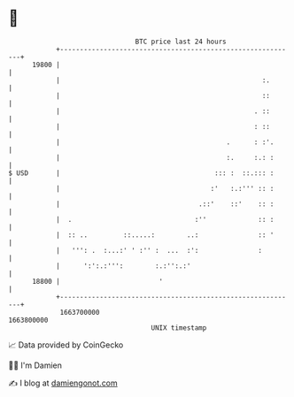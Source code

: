 * 👋

#+begin_example
                                   BTC price last 24 hours                    
               +------------------------------------------------------------+ 
         19800 |                                                            | 
               |                                                   :.       | 
               |                                                   ::       | 
               |                                                 . ::       | 
               |                                                 : ::       | 
               |                                          .      : :'.      | 
               |                                          :.     :.: :      | 
   $ USD       |                                       ::: :  ::.::: :      | 
               |                                      :'   :.:''' :: :      | 
               |                                   .::'    ::'    :: :      | 
               |  .                               :''             :: :      | 
               |  :: ..         ::.....:        ..:               :: '      | 
               |   ''': .  :...:' ' :'' :  ...  :':               :         | 
               |      ':':.:''':        :.:'':.:'                           | 
         18800 |                         '                                  | 
               +------------------------------------------------------------+ 
                1663700000                                        1663800000  
                                       UNIX timestamp                         
#+end_example
📈 Data provided by CoinGecko

🧑‍💻 I'm Damien

✍️ I blog at [[https://www.damiengonot.com][damiengonot.com]]

